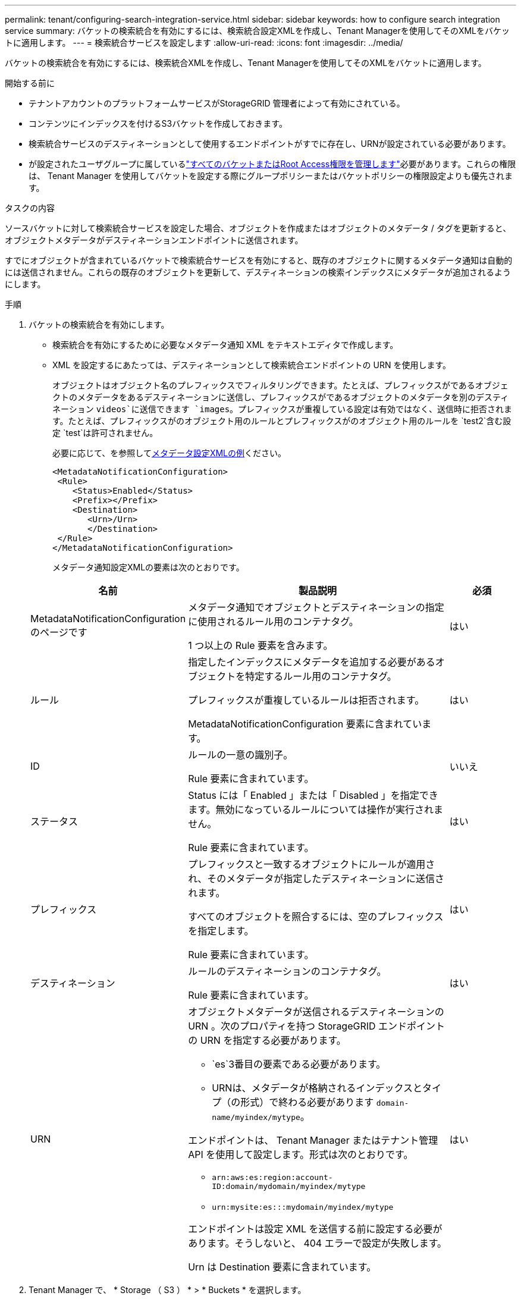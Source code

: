 ---
permalink: tenant/configuring-search-integration-service.html 
sidebar: sidebar 
keywords: how to configure search integration service 
summary: バケットの検索統合を有効にするには、検索統合設定XMLを作成し、Tenant Managerを使用してそのXMLをバケットに適用します。 
---
= 検索統合サービスを設定します
:allow-uri-read: 
:icons: font
:imagesdir: ../media/


[role="lead"]
バケットの検索統合を有効にするには、検索統合XMLを作成し、Tenant Managerを使用してそのXMLをバケットに適用します。

.開始する前に
* テナントアカウントのプラットフォームサービスがStorageGRID 管理者によって有効にされている。
* コンテンツにインデックスを付けるS3バケットを作成しておきます。
* 検索統合サービスのデスティネーションとして使用するエンドポイントがすでに存在し、URNが設定されている必要があります。
* が設定されたユーザグループに属しているlink:tenant-management-permissions.html["すべてのバケットまたはRoot Access権限を管理します"]必要があります。これらの権限は、 Tenant Manager を使用してバケットを設定する際にグループポリシーまたはバケットポリシーの権限設定よりも優先されます。


.タスクの内容
ソースバケットに対して検索統合サービスを設定した場合、オブジェクトを作成またはオブジェクトのメタデータ / タグを更新すると、オブジェクトメタデータがデスティネーションエンドポイントに送信されます。

すでにオブジェクトが含まれているバケットで検索統合サービスを有効にすると、既存のオブジェクトに関するメタデータ通知は自動的には送信されません。これらの既存のオブジェクトを更新して、デスティネーションの検索インデックスにメタデータが追加されるようにします。

.手順
. バケットの検索統合を有効にします。
+
** 検索統合を有効にするために必要なメタデータ通知 XML をテキストエディタで作成します。
** XML を設定するにあたっては、デスティネーションとして検索統合エンドポイントの URN を使用します。
+
オブジェクトはオブジェクト名のプレフィックスでフィルタリングできます。たとえば、プレフィックスがであるオブジェクトのメタデータをあるデスティネーションに送信し、プレフィックスがであるオブジェクトのメタデータを別のデスティネーション `videos`に送信できます `images`。プレフィックスが重複している設定は有効ではなく、送信時に拒否されます。たとえば、プレフィックスがのオブジェクト用のルールとプレフィックスがのオブジェクト用のルールを `test2`含む設定 `test`は許可されません。

+
必要に応じて、を参照して<<example-notification-config,メタデータ設定XMLの例>>ください。

+
[listing]
----
<MetadataNotificationConfiguration>
 <Rule>
    <Status>Enabled</Status>
    <Prefix></Prefix>
    <Destination>
       <Urn>/Urn>
       </Destination>
 </Rule>
</MetadataNotificationConfiguration>
----
+
メタデータ通知設定XMLの要素は次のとおりです。

+
[cols="1a,3a,1a"]
|===
| 名前 | 製品説明 | 必須 


 a| 
MetadataNotificationConfiguration のページです
 a| 
メタデータ通知でオブジェクトとデスティネーションの指定に使用されるルール用のコンテナタグ。

1 つ以上の Rule 要素を含みます。
 a| 
はい



 a| 
ルール
 a| 
指定したインデックスにメタデータを追加する必要があるオブジェクトを特定するルール用のコンテナタグ。

プレフィックスが重複しているルールは拒否されます。

MetadataNotificationConfiguration 要素に含まれています。
 a| 
はい



 a| 
ID
 a| 
ルールの一意の識別子。

Rule 要素に含まれています。
 a| 
いいえ



 a| 
ステータス
 a| 
Status には「 Enabled 」または「 Disabled 」を指定できます。無効になっているルールについては操作が実行されません。

Rule 要素に含まれています。
 a| 
はい



 a| 
プレフィックス
 a| 
プレフィックスと一致するオブジェクトにルールが適用され、そのメタデータが指定したデスティネーションに送信されます。

すべてのオブジェクトを照合するには、空のプレフィックスを指定します。

Rule 要素に含まれています。
 a| 
はい



 a| 
デスティネーション
 a| 
ルールのデスティネーションのコンテナタグ。

Rule 要素に含まれています。
 a| 
はい



 a| 
URN
 a| 
オブジェクトメタデータが送信されるデスティネーションの URN 。次のプロパティを持つ StorageGRID エンドポイントの URN を指定する必要があります。

*** `es`3番目の要素である必要があります。
*** URNは、メタデータが格納されるインデックスとタイプ（の形式）で終わる必要があります `domain-name/myindex/mytype`。


エンドポイントは、 Tenant Manager またはテナント管理 API を使用して設定します。形式は次のとおりです。

*** `arn:aws:es:region:account-ID:domain/mydomain/myindex/mytype`
*** `urn:mysite:es:::mydomain/myindex/mytype`


エンドポイントは設定 XML を送信する前に設定する必要があります。そうしないと、 404 エラーで設定が失敗します。

Urn は Destination 要素に含まれています。
 a| 
はい

|===


. Tenant Manager で、 * Storage （ S3 ） * > * Buckets * を選択します。
. ソースバケットの名前を選択します。
+
バケットの詳細ページが表示されます。

. プラットフォームサービス *>* 検索統合 * を選択します
. [検索統合を有効にする]*チェックボックスをオンにします。
. テキストボックスにメタデータ通知設定を貼り付け、 * 変更を保存 * を選択します。
+

NOTE: StorageGRID 管理者がグリッドマネージャまたは管理 API を使用して各テナントアカウントのプラットフォームサービスを有効にしておく必要があります。設定 XML の保存時にエラーが発生した場合は、 StorageGRID 管理者にお問い合わせください。

. 検索統合サービスが正しく設定されていることを確認します。
+
.. 設定 XML で指定されたメタデータ通知をトリガーする要件を満たすオブジェクトをソースバケットに追加します。
+
前述の例では、バケットに追加されたすべてのオブジェクトがメタデータ通知をトリガーします。

.. オブジェクトのメタデータとタグを含む JSON ドキュメントが、エンドポイントで指定された検索インデックスに追加されたことを確認します。




.終了後
必要に応じて、次のいずれかの方法でバケットの検索統合を無効にできます。

* Storage（S3）*>* Buckets *を選択し、* Enable search integration *チェックボックスをオフにします。
* S3 API を直接使用している場合は、 DELETE Bucket メタデータ通知要求を使用します。S3 クライアントアプリケーションを実装する手順を参照してください。




== [[example-notification-config]]例：すべてのオブジェクトに適用されるメタデータ通知設定

この例では、すべてのオブジェクトのオブジェクトメタデータが同じデスティネーションに送信されます。

[listing]
----
<MetadataNotificationConfiguration>
    <Rule>
        <ID>Rule-1</ID>
        <Status>Enabled</Status>
        <Prefix></Prefix>
        <Destination>
           <Urn>urn:myes:es:::sgws-notifications/test1/all</Urn>
        </Destination>
    </Rule>
</MetadataNotificationConfiguration>
----


== 例：2つのルールを使用したメタデータ通知の設定

この例では、プレフィックスに一致するオブジェクトのオブジェクトメタデータが `/images`1つ目のデスティネーションに送信され、プレフィックスに一致するオブジェクトのオブジェクトメタデータが `/videos`2つ目のデスティネーションに送信されます。

[listing]
----

<MetadataNotificationConfiguration>
    <Rule>
        <ID>Images-rule</ID>
        <Status>Enabled</Status>
        <Prefix>/images</Prefix>
        <Destination>
           <Urn>arn:aws:es:us-east-1:3333333:domain/es-domain/graphics/imagetype</Urn>
        </Destination>
    </Rule>
    <Rule>
        <ID>Videos-rule</ID>
        <Status>Enabled</Status>
        <Prefix>/videos</Prefix>
        <Destination>
           <Urn>arn:aws:es:us-west-1:22222222:domain/es-domain/graphics/videotype</Urn>
        </Destination>
    </Rule>
</MetadataNotificationConfiguration>
----


== メタデータ通知の形式

バケットで検索統合サービスを有効にすると、オブジェクトのメタデータまたはタグの追加、更新、削除が行われるたびに、 JSON ドキュメントが生成されてデスティネーションエンドポイントに送信されます。

次の例は、という名前のバケットにキーを持つオブジェクトが作成され `test`たときに生成されるJSONの例を示しています。 `SGWS/Tagging.txt` `test`バケットはバージョン管理されていないため `versionId`、タグは空です。

[listing]
----
{
  "bucket": "test",
  "key": "SGWS/Tagging.txt",
  "versionId": "",
  "accountId": "86928401983529626822",
  "size": 38,
  "md5": "3d6c7634a85436eee06d43415012855",
  "region":"us-east-1",
  "metadata": {
    "age": "25"
  },
  "tags": {
    "color": "yellow"
  }
}
----


=== JSONドキュメントに含まれるフィールド

ドキュメント名には、バケット名、オブジェクト名、バージョン ID （存在する場合）が含まれます。

バケットとオブジェクトの情報::
+
--
`bucket`：バケットの名前

`key`:オブジェクトキー名

`versionID`：オブジェクトのバージョン。バージョン管理されたバケット内のオブジェクトの場合

`region`：例：Bucket region `us-east-1`

--
システムメタデータ::
+
--
`size`：HTTPクライアントに表示されるオブジェクトのサイズ（バイト）

`md5`:オブジェクトハッシュ

--
ユーザメタデータ::
+
--
`metadata`：オブジェクトのすべてのユーザメタデータ（キーと値のペア）

`key:value`

--
タグ::
+
--
`tags`：オブジェクトに定義されたすべてのオブジェクトタグ（キーと値のペア）

`key:value`

--




=== Elasticsearchで結果を表示する方法

タグとユーザメタデータの場合、 StorageGRID は文字列または S3 イベント通知として Elasticsearch に日付と番号を渡します。これらの文字列を日付または数値として解釈するように Elasticsearch を設定するには、動的フィールドマッピングおよびマッピング日付形式に関する Elasticsearch の手順に従ってください。検索統合サービスを設定する前に、インデックスの動的フィールドマッピングを有効にします。ドキュメントのインデックス作成後は、インデックス内のドキュメントのフィールドタイプを編集することはできません。
